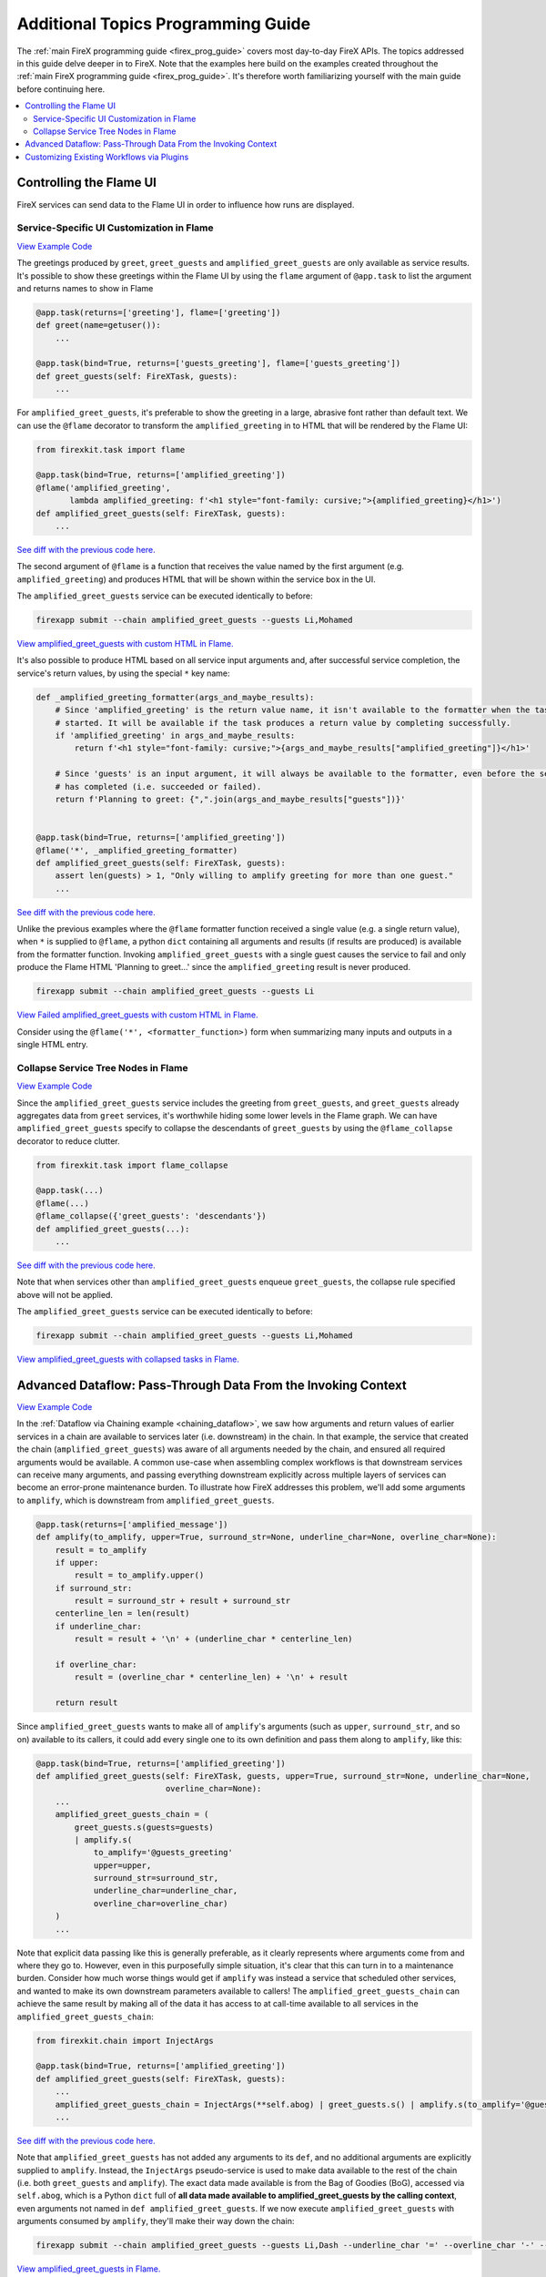 .. _firex_prog_guide_additional:

===================================
Additional Topics Programming Guide
===================================

The :ref:`main FireX programming guide <firex_prog_guide>`
covers most day-to-day FireX APIs. The topics addressed in this guide delve deeper in to FireX.
Note that the examples here build on the examples created throughout
the :ref:`main FireX programming guide <firex_prog_guide>`.
It's therefore worth familiarizing yourself with the main guide before continuing here.

.. contents::
 :depth: 2
 :local:


Controlling the Flame UI
========================
FireX services can send data to the Flame UI in order to influence how runs are displayed.

Service-Specific UI Customization in Flame
------------------------------------------
`View Example Code <https://github.com/FireXStuff/firexapp/blob/2f74bb41728150cdef4db2d5664e9b7e482134d3/firexapp/tasks/example.py>`__

The greetings produced by ``greet``, ``greet_guests`` and ``amplified_greet_guests`` are only available
as service results. It's possible to show these greetings within the Flame UI by using the ``flame``
argument of ``@app.task`` to list the argument and returns names to show in Flame

.. code-block:: python

    @app.task(returns=['greeting'], flame=['greeting'])
    def greet(name=getuser()):
        ...

    @app.task(bind=True, returns=['guests_greeting'], flame=['guests_greeting'])
    def greet_guests(self: FireXTask, guests):
        ...

For ``amplified_greet_guests``, it's preferable to show the greeting in a large, abrasive font rather than default text.
We can use the ``@flame`` decorator to transform the ``amplified_greeting`` in to HTML that will be rendered by the
Flame UI:

.. code-block:: python

    from firexkit.task import flame

    @app.task(bind=True, returns=['amplified_greeting'])
    @flame('amplified_greeting',
           lambda amplified_greeting: f'<h1 style="font-family: cursive;">{amplified_greeting}</h1>')
    def amplified_greet_guests(self: FireXTask, guests):
        ...

`See diff with the previous code here. <https://github.com/FireXStuff/firexapp/commit/2a50c5d6d0bb013079b0976b3635f345a2073309>`__


The second argument of ``@flame`` is a function that receives the value named by the first argument
(e.g. ``amplified_greeting``) and produces HTML that will be shown within the service box in the UI.

The ``amplified_greet_guests`` service can be executed identically to before:

.. code-block:: text

    firexapp submit --chain amplified_greet_guests --guests Li,Mohamed

`View amplified_greet_guests with custom HTML in Flame. <http://www.firexstuff.com/flame/FireX-username-210201-181343-7523/>`_


It's also possible to produce HTML based on all service input arguments and, after successful service completion,
the service's return values, by using the special ``*`` key name:

.. code-block:: python

    def _amplified_greeting_formatter(args_and_maybe_results):
        # Since 'amplified_greeting' is the return value name, it isn't available to the formatter when the task is first
        # started. It will be available if the task produces a return value by completing successfully.
        if 'amplified_greeting' in args_and_maybe_results:
            return f'<h1 style="font-family: cursive;">{args_and_maybe_results["amplified_greeting"]}</h1>'

        # Since 'guests' is an input argument, it will always be available to the formatter, even before the service
        # has completed (i.e. succeeded or failed).
        return f'Planning to greet: {",".join(args_and_maybe_results["guests"])}'


    @app.task(bind=True, returns=['amplified_greeting'])
    @flame('*', _amplified_greeting_formatter)
    def amplified_greet_guests(self: FireXTask, guests):
        assert len(guests) > 1, "Only willing to amplify greeting for more than one guest."
        ...


`See diff with the previous code here. <https://github.com/FireXStuff/firexapp/commit/2f74bb41728150cdef4db2d5664e9b7e482134d3>`_

Unlike the previous examples where the ``@flame`` formatter function received a single value (e.g. a single return value),
when ``*`` is supplied to ``@flame``, a python ``dict`` containing all arguments and results (if results are produced) is available from
the formatter function. Invoking ``amplified_greet_guests`` with a single guest causes the service to fail
and only produce the Flame HTML 'Planning to greet...' since the ``amplified_greeting`` result is never produced.

.. code-block:: text

    firexapp submit --chain amplified_greet_guests --guests Li

`View Failed amplified_greet_guests with custom HTML in Flame. <http://www.firexstuff.com/flame/FireX-username-210201-181444-56719/>`_

Consider using the ``@flame('*', <formatter_function>)`` form when summarizing many inputs and outputs in a single
HTML entry.


Collapse Service Tree Nodes in Flame
------------------------------------
`View Example Code <https://github.com/FireXStuff/firexapp/blob/68c6c263f4ea1c30063f1ff21817fdf40a02d590/firexapp/tasks/example.py>`__

Since the ``amplified_greet_guests`` service includes the greeting from ``greet_guests``, and ``greet_guests`` already
aggregates data from ``greet`` services, it's worthwhile hiding some lower levels in the Flame graph. We can have
``amplified_greet_guests`` specify to collapse the descendants of ``greet_guests`` by using the
``@flame_collapse`` decorator to reduce clutter.

.. code-block:: python

    from firexkit.task import flame_collapse

    @app.task(...)
    @flame(...)
    @flame_collapse({'greet_guests': 'descendants'})
    def amplified_greet_guests(...):
        ...

`See diff with the previous code here. <https://github.com/FireXStuff/firexapp/commit/68c6c263f4ea1c30063f1ff21817fdf40a02d590>`__

Note that when services other than ``amplified_greet_guests`` enqueue ``greet_guests``, the collapse rule specified
above will not be applied.

The ``amplified_greet_guests`` service can be executed identically to before:

.. code-block:: text

    firexapp submit --chain amplified_greet_guests --guests Li,Mohamed

`View amplified_greet_guests with collapsed tasks in Flame. <http://www.firexstuff.com/flame/FireX-username-210201-184333-62229>`__


.. _advanced_dataflow:

Advanced Dataflow: Pass-Through Data From the Invoking Context
==============================================================
`View Example Code <https://github.com/FireXStuff/firexapp/blob/e8ed5b2ba50878377b34481c38c0d5c6fbcb54bb/firexapp/tasks/example.py>`__

In the :ref:`Dataflow via Chaining example <chaining_dataflow>`, we saw how arguments and return values of earlier services in a chain are available to
services later (i.e. downstream) in the chain. In that example, the service that created the chain (``amplified_greet_guests``)
was aware of all arguments needed by the chain, and ensured all required arguments would be available. A common use-case when assembling
complex workflows is that downstream services can receive many arguments, and passing everything downstream explicitly across
multiple layers of services can become
an error-prone maintenance burden. To illustrate how FireX addresses this problem, we'll add some arguments to ``amplify``,
which is downstream from ``amplified_greet_guests``.

.. code-block:: python

    @app.task(returns=['amplified_message'])
    def amplify(to_amplify, upper=True, surround_str=None, underline_char=None, overline_char=None):
        result = to_amplify
        if upper:
            result = to_amplify.upper()
        if surround_str:
            result = surround_str + result + surround_str
        centerline_len = len(result)
        if underline_char:
            result = result + '\n' + (underline_char * centerline_len)

        if overline_char:
            result = (overline_char * centerline_len) + '\n' + result

        return result


Since ``amplified_greet_guests`` wants to make all of ``amplify``'s arguments (such as ``upper``, ``surround_str``,
and so on) available to its callers, it could add every single one to its own definition and pass them along to ``amplify``, like this:

.. code-block:: python

    @app.task(bind=True, returns=['amplified_greeting'])
    def amplified_greet_guests(self: FireXTask, guests, upper=True, surround_str=None, underline_char=None,
                               overline_char=None):
        ...
        amplified_greet_guests_chain = (
            greet_guests.s(guests=guests)
            | amplify.s(
                to_amplify='@guests_greeting'
                upper=upper,
                surround_str=surround_str,
                underline_char=underline_char,
                overline_char=overline_char)
        )
        ...


Note that explicit data passing like this is generally preferable, as it clearly represents where arguments come from
and where they go to. However, even in this purposefully simple situation, it's clear that this can turn in to a maintenance
burden. Consider how much worse things would get if ``amplify`` was instead a service that scheduled other services, and wanted
to make its own downstream parameters available to callers! The ``amplified_greet_guests_chain`` can achieve the same result
by making all of the data it has access to at call-time available to all services in the ``amplified_greet_guests_chain``:

.. code-block:: python

    from firexkit.chain import InjectArgs

    @app.task(bind=True, returns=['amplified_greeting'])
    def amplified_greet_guests(self: FireXTask, guests):
        ...
        amplified_greet_guests_chain = InjectArgs(**self.abog) | greet_guests.s() | amplify.s(to_amplify='@guests_greeting')
        ...

`See diff with the previous code here. <https://github.com/FireXStuff/firexapp/commit/e8ed5b2ba50878377b34481c38c0d5c6fbcb54bb>`__

Note that ``amplified_greet_guests`` has not added any arguments to its ``def``, and no additional arguments are explicitly supplied to ``amplify``.
Instead, the ``InjectArgs`` pseudo-service is used to make data available to the rest of the chain (i.e. both ``greet_guests`` and ``amplify``).
The exact data made
available is from the Bag of Goodies (BoG), accessed via ``self.abog``, which is a Python ``dict`` full of **all data made available to amplified_greet_guests by the calling
context**, even arguments not named in ``def amplified_greet_guests``. If we now execute ``amplified_greet_guests`` with arguments
consumed by ``amplify``, they'll make their way down the chain:

.. code-block:: text

    firexapp submit --chain amplified_greet_guests --guests Li,Dash --underline_char '=' --overline_char '-' --surround_str '***'

`View amplified_greet_guests in Flame. <http://www.firexstuff.com/flame/FireX-username-210202-143222-25522>`__

The invoking context in this example is the CLI, so every argument from the CLI is included in the ``self.abog`` of ``amplified_greet_guests``.
Specifically, the BoG enables arguments like ``underline_char`` to be received by ``amplify`` despite not being an explicit argument of
``amplified_greet_guests``.

Be very aware of the trade-offs present when using ``self.abog``. The ``amplified_greet_guests`` service is giving up
explicit data passing and simplicity for flexibility. The service now indicates 'I want the ``amplified_greet_guests_chain``
to have access to all of
the data that I had access to when I was invoked'. This enables callers to influence the ``amplified_greet_guests_chain``,
but makes ``amplified_greet_guests`` more complex and variable.

.. _plugins_example:

Customizing Existing Workflows via Plugins
==========================================
`View Example Code <https://github.com/FireXStuff/firexapp/commit/382d2defe04781223f730feb9c4a55eb47fcacff>`__

When many teams are benefiting from a complex workflow, it's sometimes a single team wants a customization that
is really specific to them. In this case, the workflow owners might be unwilling or unable to provide the desired customization
to the official, public version of the workflow.
This example will show how FireX Plugins can be used to re-use the majority of an existing workflow, but override a specific
service in order to afford arbitrary customization at exclusively a single point in the workflow. As we'll see, this customization
is as simple as writing FireX services to begin with.

Before we demonstrate using a plugin to override existing services, we'll make the running ``greet``/``amplify`` workflow a
bit more involved by creating a new top-level service specifically designed for greeting the employees
of the Springfield Power Plant. This service will reuse the existing ``amplified_greet_guests`` service after looking up
employee titles via the new ``get_springfield_power_plant_job_title`` service:

.. code-block:: python

    @app.task()
    @returns('job_title')
    def get_springfield_power_plant_job_title(name):
        username_to_title = {'Charles Montgomery Burns': 'OWNER',
                             'Waylon Smithers': 'EXECUTIVE ASSISTANT',
                             'Lenny Leonard': 'DIRECTOR',
                             'Homer Simpson': 'SUPERVISOR'}
        return username_to_title.get(name, 'UNKNOWN')


    @app.task(bind=True)
    @returns('amplified_greeting')
    def greet_springfield_power_plant_employees(self, employee_names):
        names_with_titles = []
        for name in employee_names:
            job_title = self.enqueue_child_and_get_results(get_springfield_power_plant_job_title.s(name=name))['job_title']
            names_with_titles.append(f"{job_title} {name}")

        results = self.enqueue_child_and_get_results(amplified_greet_guests.s(guests=names_with_titles))
        return results['amplified_greeting']


Similar to previous examples, we can greet Homer and Smithers by executing:

.. code-block:: text

    firexapp submit --chain greet_springfield_power_plant_employees --employee_names "Homer Simpson,Waylon Smithers"

`View greet_springfield_power_plant_employees in Flame. <http://www.firexstuff.com/flame/FireX-username-210202-161714-29033/>`__

Let us say a team called Monarchists comes along and loves the existing ``greet_springfield_power_plant_employees``, but they believe corporate
titles are vastly inferior to titles in a monarchy. The team that owns the original service dislikes monarchies,
and refuses to cooperate. The Monarchists are sensible software engineers and don't want to re-implement the entire workflow,
since they can clearly see they only need to change the results of a service, ``get_springfield_power_plant_job_title``.
Not only will overriding the single service prevent them from needing to maintain the whole workflow, they'll also benefit
from enhancements made to the original workflow.

In a new file, the plugin service can be defined as:

.. code-block:: python
    :caption: springfield_monarchy.py

    @app.task(bind=True, returns=['job_title', FireXTask.DYNAMIC_RETURN])
    def get_springfield_power_plant_job_title(self: FireXTask):
        title_to_monarch = {'OWNER': 'KING',
                            'EXECUTIVE ASSISTANT': 'PRINCE',
                            'DIRECTOR': 'DUKE',
                            'SUPERVISOR': 'CHANCELLOR'}

        # Invoke the original version of the service with all arguments available to to this service: self.abog
        chain = InjectArgs(**self.abog) | self.orig.s()
        orig_ret = self.enqueue_child_and_get_results(chain)

        # Extract the job title from the original results, removing it from the orig_ret dict.
        orig_job_title = orig_ret.pop('job_title')
        # Map the traditional job title to its monarchy equivalent.
        monarchy_job_title = title_to_monarch.get(orig_job_title, 'PEASANT')

        # Return the monarchy title + anything else returned by the original service.
        return monarchy_job_title, orig_ret


In order to be portable and robust in faces of potential addition of arguments and/or return values to the original service it overrides,
this plugin does two things:

 - It passes its entire ``self.abog`` content to the original service ``self.orig``, without even knowing what the input arguments of the original services are. By passing all the arguments down, things will work as-is even if the original services adds a new argument down the road for example.

 - On top of ``job_title``, which is what this service modifies and returns, it also returns ``FireX.DYNAMIC_RETURN``. By doing this, the plugin can also return whatever values the original service is returning, even if that original service adds more return values down the road which the plugin isn't aware of.

You will note that the plugin service is protected against the addition of input arguments and return values, but not the modification or removal of such
values. But by design, services signatures are considered to be public APIs, and as such cannot be changed in a non-backward compatible manner (i.e.: you
can add new arguments with default values and/or add return values, but nor remove/change existing ones) without fixing all dependencies first, so this
only rarely happen.

By specifying the same name as the existing service, ``get_springfield_power_plant_job_title``, this plugin file's service definition
will be called when it is loaded by a ``firexapp`` invocation via the ``--plugins`` argument.

.. code-block:: text

    firexapp submit \
        --chain greet_springfield_power_plant_employees \
        --employee_names "Homer Simpson,Waylon Smithers" \
        --plugins path/to/springfield_monarchy.py

`View greet_springfield_power_plant_employees with overridden get_springfield_power_plant_job_title in Flame. <http://www.firexstuff.com/flame/FireX-username-210202-171421-40936/>`__

Take a particularly close look at a overridden ``get_springfield_power_plant_job_title``:

http://www.firexstuff.com/flame/FireX-username-210202-171421-40936/tasks/41c3ab03-e4e8-48a6-a582-221ef499e719

Observe that Flame indicates that the service is from a plugin both in the service's name and by the dashed-outline.

With this plugin, the Monarchists team have successfully reused the ``greet_springfield_power_plant_employees`` workflow in its
entirety, while overriding the single service they needed to. You can imagine that some workflows are designed with this reuse/overriding
in mind, when many teams share the vast majority of a workflow, but every team is required to do something specialized
in a specific step (i.e. service) within the workflow.

Keep in mind the plugin is in full control of its relationship with the original service. It could prevent some of its arguments
from being received by the original service, or even not call the original service at all. Further, this example only included
a single overridden service in the plugin file, but it could have also defined another service used by the ``greet_springfield_power_plant_employees``
service, such as ``amplify``, so that a custom version of ``amplify`` would also be used when the plugin is provided.
Since plugins are just alternative definitions of services, they enable extremely flexible alteration of workflows.
